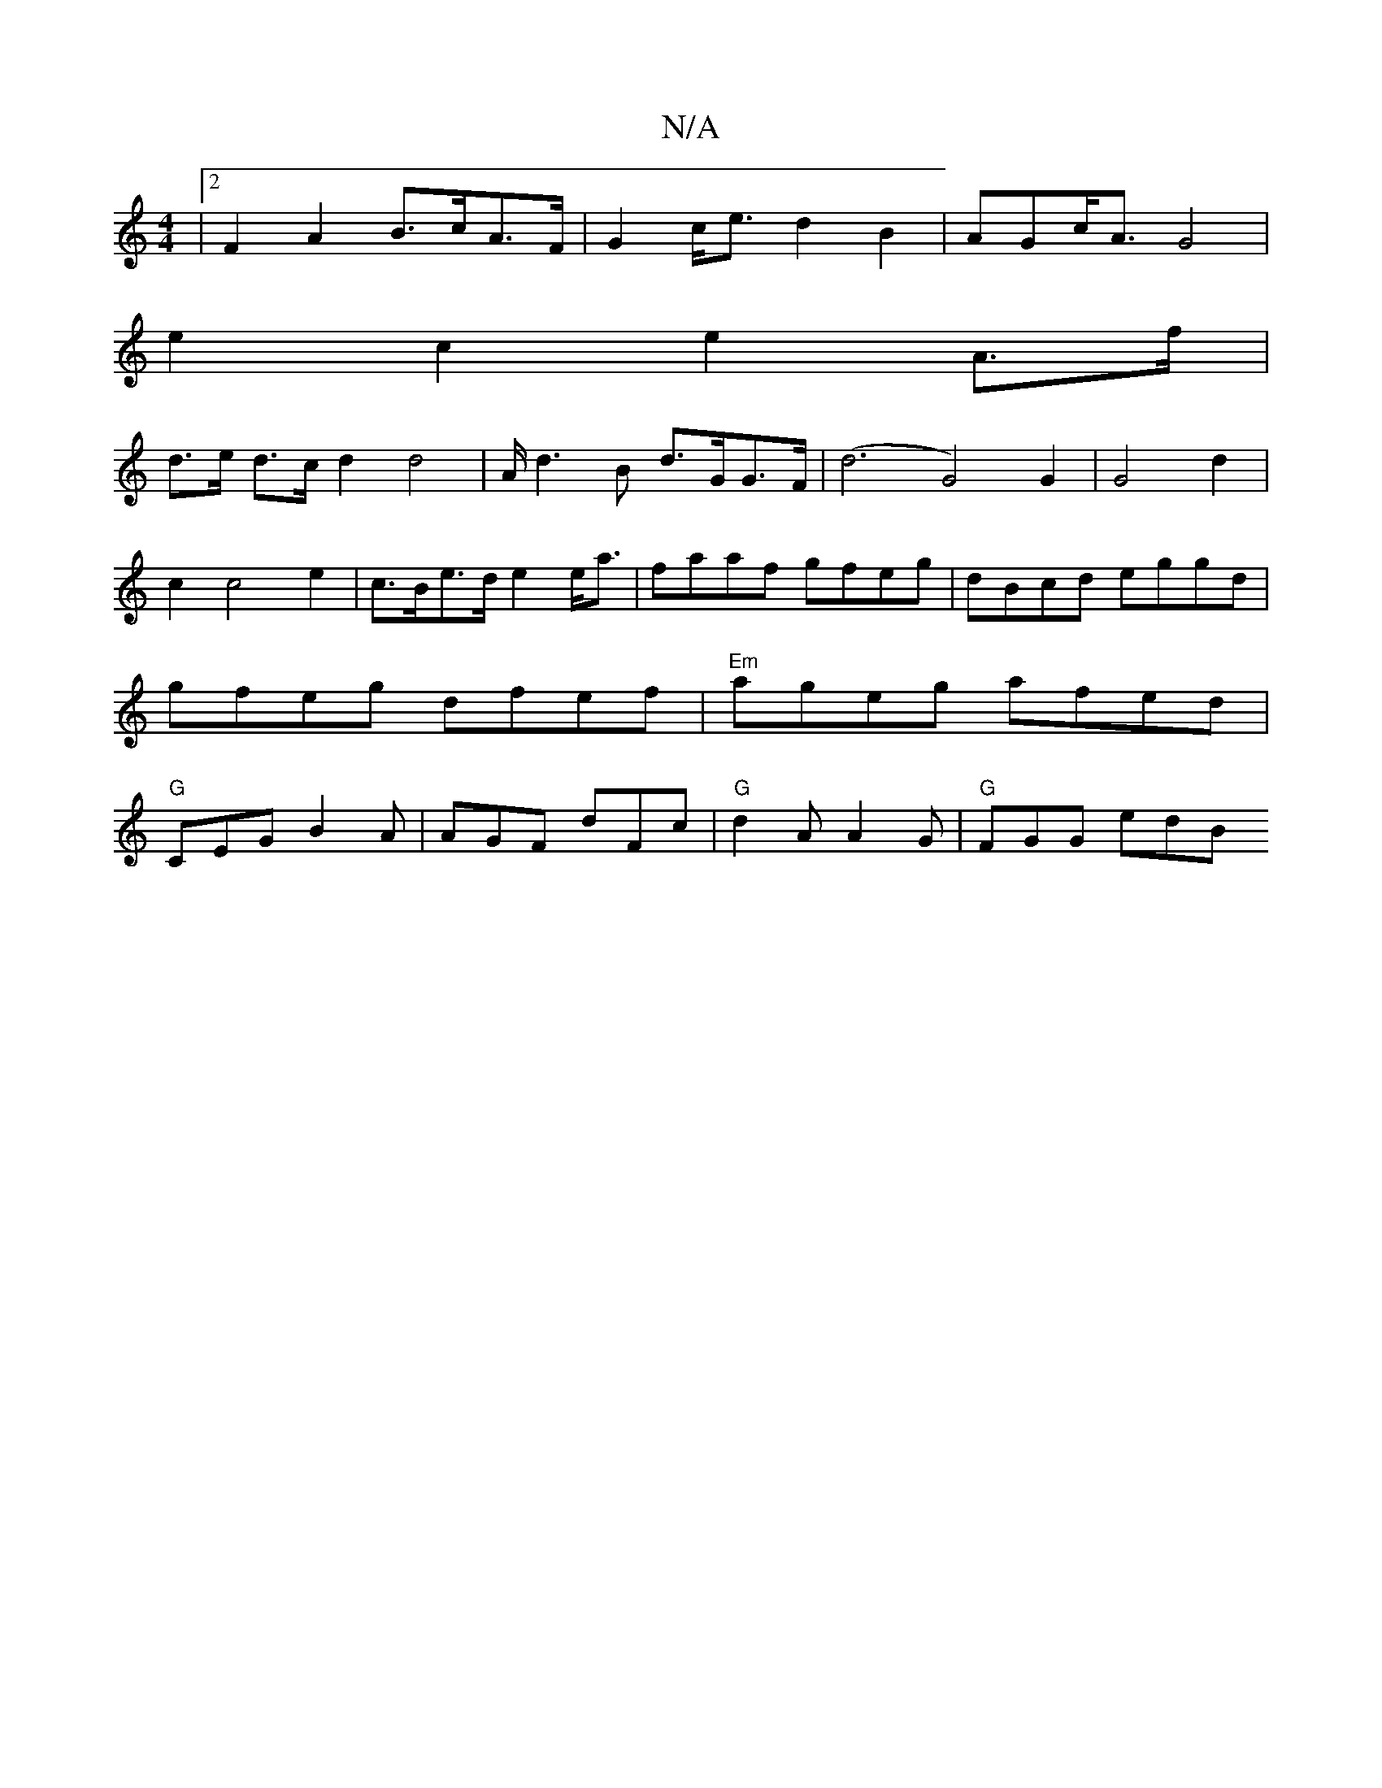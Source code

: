 X:1
T:N/A
M:4/4
R:N/A
K:Cmajor
|[2 F2 A2 B>cA>F|G2c<e d2B2|AGc<A G4|
e2c2 e2A>f|
d>e d>c d2 d4|A<d2B d>GG>F | (d6 G4)G2|G4d2|c2c4e2|c>Be>d e2e<a|faaf gfeg|dBcd eggd|gfeg dfef|"Em"ageg afed|"G"CEG B2A|AGF dFc|"G"d2A A2G | "G"FGG edB